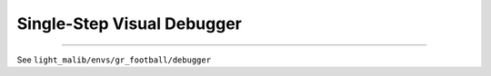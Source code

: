 Single-Step Visual Debugger
======================================================================

.. contents::
    :local:
    :depth: 2

----------------------

See ``light_malib/envs/gr_football/debugger``
